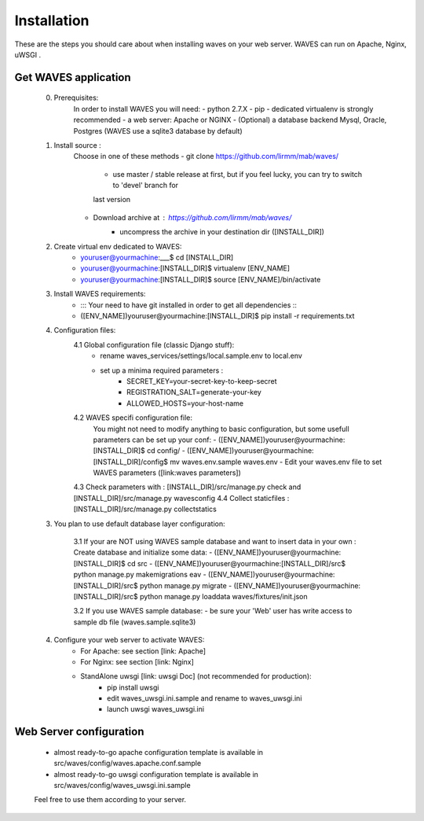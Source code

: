 ============
Installation
============

These are the steps you should care about when installing waves on your web server.
WAVES can run on Apache, Nginx, uWSGI .


Get WAVES application
----------------------

    0. Prerequisites:
        In order to install WAVES you will need:
        - python 2.7.X
        - pip
        - dedicated virtualenv is strongly recommended
        - a web server: Apache or NGINX
        - (Optional) a database backend Mysql, Oracle, Postgres (WAVES use a sqlite3 database by default)

    1. Install source :
        Choose in one of these methods
        - git clone https://github.com/lirmm/mab/waves/
            - use master / stable release at first, but if you feel lucky, you can try to switch to 'devel' branch for
            last version
        - Download archive at : https://github.com/lirmm/mab/waves/
            - uncompress the archive in your destination dir ([INSTALL_DIR])

    2. Create virtual env dedicated to WAVES:
        - youruser@yourmachine:___$ cd [INSTALL_DIR]
        - youruser@yourmachine:[INSTALL_DIR]$ virtualenv [ENV_NAME]
        - youruser@yourmachine:[INSTALL_DIR]$ source [ENV_NAME]/bin/activate

    3. Install WAVES requirements:
        - ::: Your need to have git installed in order to get all dependencies :::
        - ([ENV_NAME])youruser@yourmachine:[INSTALL_DIR]$ pip install -r requirements.txt

    4. Configuration files:
        4.1 Global configuration file (classic Django stuff):
            - rename waves_services/settings/local.sample.env to local.env
            - set up a minima required parameters :
                - SECRET_KEY=your-secret-key-to-keep-secret
                - REGISTRATION_SALT=generate-your-key
                - ALLOWED_HOSTS=your-host-name
        4.2 WAVES specifi configuration file:
            You might not need to modify anything to basic configuration, but some usefull parameters can be set up
            your conf:
            - ([ENV_NAME])youruser@yourmachine:[INSTALL_DIR]$ cd config/
            - ([ENV_NAME])youruser@yourmachine:[INSTALL_DIR]/config$ mv waves.env.sample waves.env
            - Edit your waves.env file to set WAVES parameters ([link:waves parameters])

        4.3 Check parameters with : [INSTALL_DIR]/src/manage.py check and [INSTALL_DIR]/src/manage.py wavesconfig
        4.4 Collect staticfiles : [INSTALL_DIR]/src/manage.py collectstatics

    3. You plan to use default database layer configuration:

        3.1 If your are NOT using WAVES sample database and want to insert data in your own :
        Create database and initialize some data:
        - ([ENV_NAME])youruser@yourmachine:[INSTALL_DIR]$ cd src
        - ([ENV_NAME])youruser@yourmachine:[INSTALL_DIR]/src$ python manage.py makemigrations eav
        - ([ENV_NAME])youruser@yourmachine:[INSTALL_DIR]/src$ python manage.py migrate
        - ([ENV_NAME])youruser@yourmachine:[INSTALL_DIR]/src$ python manage.py loaddata waves/fixtures/init.json

        3.2 If you use WAVES sample database:
        - be sure your 'Web' user has write access to sample db file (waves.sample.sqlite3)

    4. Configure your web server to activate WAVES:
        - For Apache: see section [link: Apache]
        - For Nginx: see section [link: Nginx]
        - StandAlone uwsgi [link: uwsgi Doc] (not recommended for production):
            - pip install uwsgi
            - edit waves_uwsgi.ini.sample and rename to waves_uwsgi.ini
            - launch uwsgi waves_uwsgi.ini

Web Server configuration
------------------------
    - almost ready-to-go apache configuration template is available in src/waves/config/waves.apache.conf.sample
    - almost ready-to-go uwsgi configuration template is available in src/waves/config/waves_uwsgi.ini.sample

    Feel free to use them according to your server.
